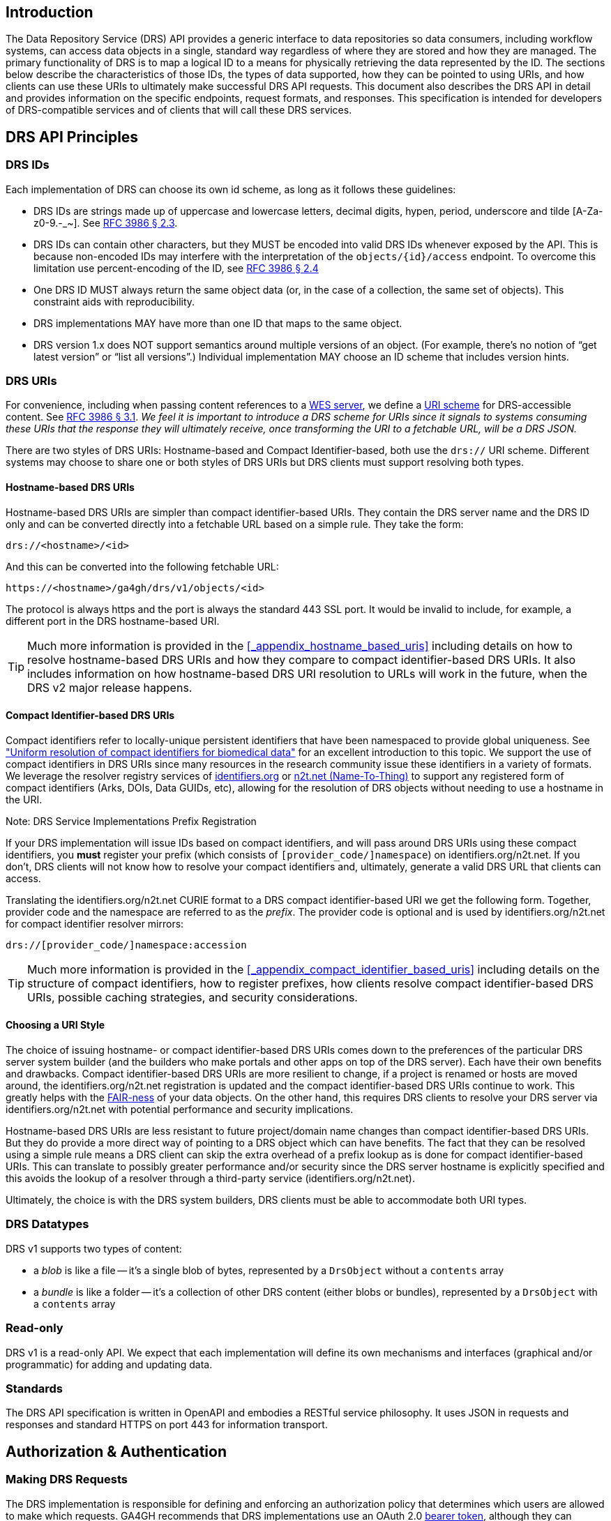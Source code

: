////
TODO:
* I need to clear up the section showing the GET requests, clarify the "ID", and also probably mention these API calls are examples and we make not guarantees that identifiers.org/n2t.net won't change.
* do we want to add a self_url to the JSON response from DRS objects?  This would make it much, much easier to construct the access method rather than using the hostname-based URI which requires manipulation and parsing.
* mention "The key words MUST, MUST NOT, REQUIRED, SHALL, SHALL NOT, SHOULD, SHOULD NOT, RECOMMENDED, MAY, and OPTIONAL in this document are to be interpreted as described in RFC 2119." https://tools.ietf.org/html/rfc2119
////

== Introduction

The Data Repository Service (DRS) API provides a generic interface to data repositories so data consumers, including workflow systems, can access data objects in a single, standard way regardless of where they are stored and how they are managed. The primary functionality of DRS is to map a logical ID to a means for physically retrieving the data represented by the ID. The sections below describe the characteristics of those IDs, the types of data supported, how they can be pointed to using URIs, and how clients can use these URIs to ultimately make successful DRS API requests. This document also describes the DRS API in detail and provides information on the specific endpoints, request formats, and responses.  This specification is intended for developers of DRS-compatible services and of clients that will call these DRS services.

== DRS API Principles

=== DRS IDs

Each implementation of DRS can choose its own id scheme, as long as it follows these guidelines:

* DRS IDs are strings made up of uppercase and lowercase letters, decimal digits, hypen, period, underscore and tilde [A-Za-z0-9.-_~]. See https://tools.ietf.org/html/rfc3986#section-2.3[RFC 3986 § 2.3].
* DRS IDs can contain other characters, but they MUST be encoded into valid DRS IDs whenever exposed by the API.  This is because non-encoded IDs may interfere with the interpretation of the `objects/{id}/access` endpoint.  To overcome this limitation use percent-encoding of the ID, see https://tools.ietf.org/html/rfc3986#section-2.4[RFC 3986 § 2.4]
* One DRS ID MUST always return the same object data (or, in the case of a collection, the same set of objects). This constraint aids with reproducibility.
* DRS implementations MAY have more than one ID that maps to the same object.
* DRS version 1.x does NOT support semantics around multiple versions of an object. (For example, there’s no notion of “get latest version” or “list all versions”.) Individual implementation MAY choose an ID scheme that includes version hints.


=== DRS URIs

For convenience, including when passing content references to a https://github.com/ga4gh/workflow-execution-service-schemas[WES server], we define a https://en.wikipedia.org/wiki/Uniform_Resource_Identifier#Generic_syntax[URI scheme] for DRS-accessible content. See https://tools.ietf.org/html/rfc3986#section-3.1[RFC 3986 § 3.1]. _We feel it is important to introduce a DRS scheme for URIs since it signals to systems consuming these URIs that the response they will ultimately receive, once transforming the URI to a fetchable URL, will be a DRS JSON._

There are two styles of DRS URIs: Hostname-based and Compact Identifier-based, both use the `drs://` URI scheme.  Different systems may choose to share one or both styles of DRS URIs but DRS clients must support resolving both types.

==== Hostname-based DRS URIs

Hostname-based DRS URIs are simpler than compact identifier-based URIs.  They contain the DRS server name and the DRS ID only and can be converted directly into a fetchable URL based on a simple rule.  They take the form:

    drs://<hostname>/<id>

And this can be converted into the following fetchable URL:

    https://<hostname>/ga4gh/drs/v1/objects/<id>

The protocol is always https and the port is always the standard 443 SSL port.  It would be invalid to include, for example, a different port in the DRS hostname-based URI.

TIP: Much more information is provided in the <<_appendix_hostname_based_uris>> including details on how to resolve hostname-based DRS URIs and how they compare to compact identifier-based DRS URIs. It also includes information on how hostname-based DRS URI resolution to URLs will work in the future, when the DRS v2 major release happens.

==== Compact Identifier-based DRS URIs

Compact identifiers refer to locally-unique persistent identifiers that have been namespaced to provide global uniqueness. See https://www.biorxiv.org/content/10.1101/101279v3["Uniform resolution of compact identifiers for biomedical data"] for an excellent introduction to this topic.  We support the use of compact identifiers in DRS URIs since many resources in the research community issue these identifiers in a variety of formats.  We leverage the resolver registry services of https://identifiers.org/[identifiers.org] or https://n2t.net/[n2t.net (Name-To-Thing)] to support any registered form of compact identifiers (Arks, DOIs, Data GUIDs, etc), allowing for the resolution of DRS objects without needing to use a hostname in the URI.

.Note: DRS Service Implementations Prefix Registration
****
If your DRS implementation will issue IDs based on compact identifiers, and will pass around DRS URIs using these compact identifiers, you *must* register your prefix (which consists of `[provider_code/]namespace`) on identifiers.org/n2t.net. If you don't, DRS clients will not know how to resolve your compact identifiers and, ultimately, generate a valid DRS URL that clients can access.
****

Translating the identifiers.org/n2t.net CURIE format to a DRS compact identifier-based URI we get the following form. Together, provider code and the namespace are referred to as the _prefix_. The provider code is optional and is used by identifiers.org/n2t.net for compact identifier resolver mirrors:

    drs://[provider_code/]namespace:accession

TIP: Much more information is provided in the <<_appendix_compact_identifier_based_uris>> including details on the structure of compact identifiers, how to register prefixes, how clients resolve compact identifier-based DRS URIs, possible caching strategies, and security considerations.


==== Choosing a URI Style

The choice of issuing hostname- or compact identifier-based DRS URIs comes down to the preferences of the particular DRS server system builder (and the builders who make portals and other apps on top of the DRS server).  Each have their own benefits and drawbacks.  Compact identifier-based DRS URIs are more resilient to change, if a project is renamed or hosts are moved around, the identifiers.org/n2t.net registration is updated and the compact identifier-based DRS URIs continue to work.  This greatly helps with the https://www.nature.com/articles/sdata201618[FAIR-ness] of your data objects.  On the other hand, this requires DRS clients to resolve your DRS server via identifiers.org/n2t.net with potential performance and security implications.

Hostname-based DRS URIs are less resistant to future project/domain name changes than compact identifier-based DRS URIs.  But they do provide a more direct way of pointing to a DRS object which can have benefits.  The fact that they can be resolved using a simple rule means a DRS client can skip the extra overhead of a prefix lookup as is done for compact identifier-based URIs.  This can translate to possibly greater performance and/or security since the DRS server hostname is explicitly specified and this avoids the lookup of a resolver through a third-party service (identifiers.org/n2t.net).

Ultimately, the choice is with the DRS system builders, DRS clients must be able to accommodate both URI types.


=== DRS Datatypes

DRS v1 supports two types of content:

* a _blob_ is like a file -- it's a single blob of bytes, represented by a `DrsObject` without a `contents` array
* a _bundle_ is like a folder -- it's a collection of other DRS content (either blobs or bundles), represented by a `DrsObject` with a `contents` array

=== Read-only

DRS v1 is a read-only API. We expect that each implementation will define its own mechanisms and interfaces (graphical and/or programmatic) for adding and updating data.

=== Standards

The DRS API specification is written in OpenAPI and embodies a RESTful service philosophy.  It uses JSON in requests and responses and standard HTTPS on port 443 for information transport.

== Authorization & Authentication

=== Making DRS Requests

The DRS implementation is responsible for defining and enforcing an authorization policy that determines which users are allowed to make which requests. GA4GH recommends that DRS implementations use an OAuth 2.0 https://oauth.net/2/bearer-tokens/[bearer token], although they can choose other mechanisms if appropriate.

=== Fetching DRS Objects

The DRS API allows implementers to support a variety of different content access policies, depending on what `AccessMethod` records they return:

* public content:
** server provides an `access_url` with a `url` and no `headers`
** caller fetches the object bytes without providing any auth info
* private content that requires the caller to have out-of-band auth knowledge (e.g. service account credentials):
** server provides an `access_url` with a `url` and no `headers`
** caller fetches the object bytes, passing the auth info they obtained out-of-band
* private content that requires the caller to pass an Authorization token:
** server provides an `access_url` with a `url` and `headers`
** caller fetches the object bytes, passing auth info via the specified header(s)
* private content that uses an expensive-to-generate auth mechanism (e.g. a signed URL):
** server provides an `access_id`
** caller passes the `access_id` to the `/access` endpoint
** server provides an `access_url` with the generated mechanism (e.g. a signed URL in the `url` field)
** caller fetches the object bytes from the `url` (passing auth info from the specified headers, if any)

DRS implementers should ensure their solutions restrict access to targets as much as possible, detect attempts to exploit through log monitoring, and they are prepared to take action if an exploit in their DRS implementation is detected.
